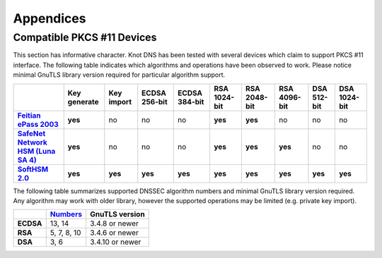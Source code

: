 .. highlight:: none
.. _Appendicies:

**********
Appendices
**********

.. _compatible_pkcs11_devices:

Compatible PKCS #11 Devices
===========================

This section has informative character. Knot DNS has been tested with several
devices which claim to support PKCS #11 interface. The following table
indicates which algorithms and operations have been observed to work. Please
notice minimal GnuTLS library version required for particular algorithm
support.

.. |yes| replace:: **yes**
.. |no| replace:: no
.. |unknown| replace:: ?

.. list-table::
   :header-rows: 1
   :stub-columns: 1

   * -
     - Key generate
     - Key import
     - ECDSA 256-bit
     - ECDSA 384-bit
     - RSA 1024-bit
     - RSA 2048-bit
     - RSA 4096-bit
     - DSA 512-bit
     - DSA 1024-bit
   * - `Feitian ePass 2003 <http://www.ftsafe.com/product/epass/epass2003>`_
     - |yes|
     - |no|
     - |no|
     - |no|
     - |yes|
     - |yes|
     - |no|
     - |no|
     - |no|
   * - `SafeNet Network HSM (Luna SA 4) <http://www.safenet-inc.com/data-encryption/hardware-security-modules-hsms/luna-hsms-key-management/luna-sa-network-hsm/>`_
     - |yes|
     - |no|
     - |no|
     - |no|
     - |yes|
     - |yes|
     - |yes|
     - |no|
     - |no|
   * - `SoftHSM 2.0 <https://www.opendnssec.org/softhsm/>`_
     - |yes|
     - |yes|
     - |yes|
     - |yes|
     - |yes|
     - |yes|
     - |yes|
     - |yes|
     - |yes|
.. in progress
   * - `Trustway Proteccio NetHSM <http://www.bull.com/fr/cybers%C3%A9curit%C3%A9-trustway-proteccio-nethsm>`_
     - |unknown|
     - |unknown|
     - |unknown|
     - |unknown|
     - |unknown|
     - |unknown|
     - |unknown|
     - |unknown|
     - |unknown|

.. in progress: key ID checks have to be disabled in code
   * - `Yubikey NEO <https://www.yubico.com/products/yubikey-hardware/yubikey-neo/>`_
     - |no|
     - |no|
     - |yes|
     - |no|
     - |yes|
     - |yes|
     - |no|
     - |no|
     - |no|

The following table summarizes supported DNSSEC algorithm numbers and minimal
GnuTLS library version required. Any algorithm may work with older library,
however the supported operations may be limited (e.g. private key import).

.. list-table::
   :header-rows: 1
   :stub-columns: 1

   * -
     - `Numbers <https://www.iana.org/assignments/dns-sec-alg-numbers/dns-sec-alg-numbers.xhtml#dns-sec-alg-numbers-1>`_
     - GnuTLS version
   * - ECDSA
     - 13, 14
     - 3.4.8 or newer
   * - RSA
     - 5, 7, 8, 10
     - 3.4.6 or newer
   * - DSA
     - 3, 6
     - 3.4.10 or newer
